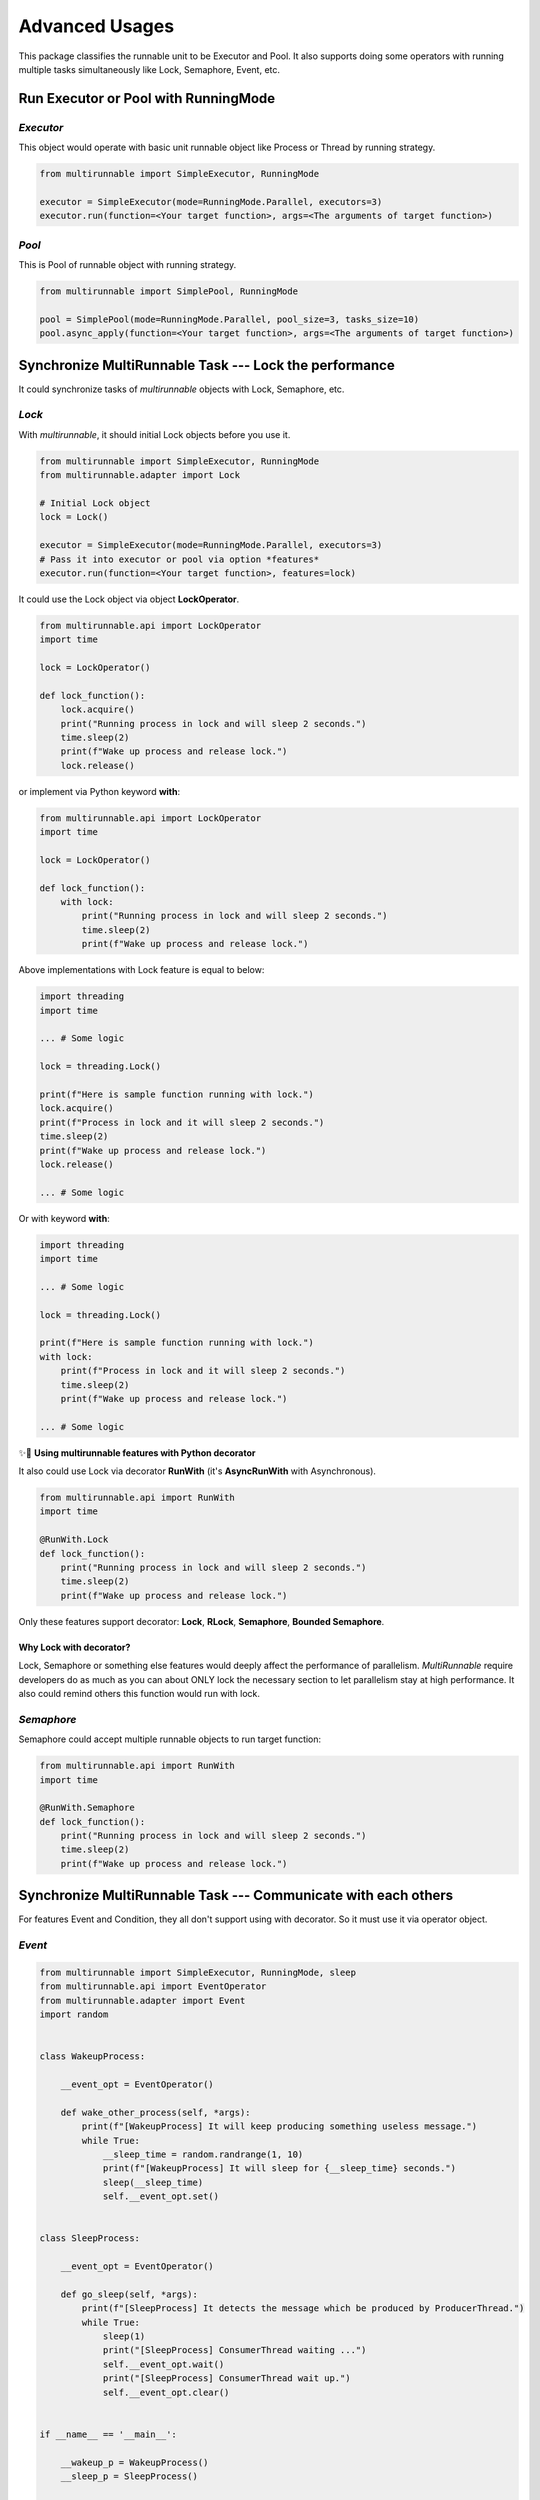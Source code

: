 ================
Advanced Usages
================

This package classifies the runnable unit to be Executor and Pool.
It also supports doing some operators with running multiple tasks simultaneously 
like Lock, Semaphore, Event, etc.

Run Executor or Pool with RunningMode
======================================

.. _Executor Usage:

*Executor*
------------

This object would operate with basic unit runnable object like Process or Thread by running strategy.

.. code-block:: python

    from multirunnable import SimpleExecutor, RunningMode

    executor = SimpleExecutor(mode=RunningMode.Parallel, executors=3)
    executor.run(function=<Your target function>, args=<The arguments of target function>)


.. _Pool Usage:

*Pool*
-------

This is Pool of runnable object with running strategy.

.. code-block:: python

    from multirunnable import SimplePool, RunningMode

    pool = SimplePool(mode=RunningMode.Parallel, pool_size=3, tasks_size=10)
    pool.async_apply(function=<Your target function>, args=<The arguments of target function>)



.. _Synchronize MultiRunnable Task --- Lock the performance:

Synchronize MultiRunnable Task --- Lock the performance
=========================================================

It could synchronize tasks of *multirunnable* objects with Lock, Semaphore, etc.

*Lock*
-------

With *multirunnable*, it should initial Lock objects before you use it.

.. code-block:: python

    from multirunnable import SimpleExecutor, RunningMode
    from multirunnable.adapter import Lock

    # Initial Lock object
    lock = Lock()

    executor = SimpleExecutor(mode=RunningMode.Parallel, executors=3)
    # Pass it into executor or pool via option *features*
    executor.run(function=<Your target function>, features=lock)


It could use the Lock object via object **LockOperator**.

.. code-block:: python

    from multirunnable.api import LockOperator
    import time

    lock = LockOperator()

    def lock_function():
        lock.acquire()
        print("Running process in lock and will sleep 2 seconds.")
        time.sleep(2)
        print(f"Wake up process and release lock.")
        lock.release()


or implement via Python keyword **with**:

.. code-block:: python

    from multirunnable.api import LockOperator
    import time

    lock = LockOperator()

    def lock_function():
        with lock:
            print("Running process in lock and will sleep 2 seconds.")
            time.sleep(2)
            print(f"Wake up process and release lock.")


Above implementations with Lock feature is equal to below:

.. code-block:: python

    import threading
    import time

    ... # Some logic

    lock = threading.Lock()

    print(f"Here is sample function running with lock.")
    lock.acquire()
    print(f"Process in lock and it will sleep 2 seconds.")
    time.sleep(2)
    print(f"Wake up process and release lock.")
    lock.release()

    ... # Some logic


Or with keyword **with**:

.. code-block:: python

    import threading
    import time

    ... # Some logic

    lock = threading.Lock()

    print(f"Here is sample function running with lock.")
    with lock:
        print(f"Process in lock and it will sleep 2 seconds.")
        time.sleep(2)
        print(f"Wake up process and release lock.")

    ... # Some logic


✨👀 **Using multirunnable features with Python decorator**

It also could use Lock via decorator **RunWith** (it's **AsyncRunWith** with Asynchronous).

.. code-block:: python

    from multirunnable.api import RunWith
    import time

    @RunWith.Lock
    def lock_function():
        print("Running process in lock and will sleep 2 seconds.")
        time.sleep(2)
        print(f"Wake up process and release lock.")


Only these features support decorator: **Lock**, **RLock**, **Semaphore**, **Bounded Semaphore**.

Why Lock with decorator?
~~~~~~~~~~~~~~~~~~~~~~~~~

Lock, Semaphore or something else features would deeply affect the performance of parallelism.
*MultiRunnable* require developers do as much as you can about ONLY lock the necessary section to
let parallelism stay at high performance. It also could remind others this function would run with
lock.


*Semaphore*
-------------

Semaphore could accept multiple runnable objects to run target function:

.. code-block:: python

    from multirunnable.api import RunWith
    import time

    @RunWith.Semaphore
    def lock_function():
        print("Running process in lock and will sleep 2 seconds.")
        time.sleep(2)
        print(f"Wake up process and release lock.")


Synchronize MultiRunnable Task --- Communicate with each others
================================================================

For features Event and Condition, they all don't support using with decorator. 
So it must use it via operator object.

*Event*
---------

.. code-block:: python

    from multirunnable import SimpleExecutor, RunningMode, sleep
    from multirunnable.api import EventOperator
    from multirunnable.adapter import Event
    import random


    class WakeupProcess:

        __event_opt = EventOperator()

        def wake_other_process(self, *args):
            print(f"[WakeupProcess] It will keep producing something useless message.")
            while True:
                __sleep_time = random.randrange(1, 10)
                print(f"[WakeupProcess] It will sleep for {__sleep_time} seconds.")
                sleep(__sleep_time)
                self.__event_opt.set()


    class SleepProcess:

        __event_opt = EventOperator()

        def go_sleep(self, *args):
            print(f"[SleepProcess] It detects the message which be produced by ProducerThread.")
            while True:
                sleep(1)
                print("[SleepProcess] ConsumerThread waiting ...")
                self.__event_opt.wait()
                print("[SleepProcess] ConsumerThread wait up.")
                self.__event_opt.clear()


    if __name__ == '__main__':

        __wakeup_p = WakeupProcess()
        __sleep_p = SleepProcess()

        # Initialize Event object
        __event = Event()

        # # # # Run without arguments
        executor = SimpleExecutor(mode=RunningMode.Parallel, executors=3)
        executor.map_with_function(
            functions=[__wakeup_p.wake_other_process, __sleep_p.go_sleep],
            features=__event)


*Condition*
-------------

.. code-block:: python

    from multirunnable import SimpleExecutor, RunningMode, QueueTask, sleep
    from multirunnable.api import ConditionOperator, QueueOperator
    from multirunnable.adapter import Condition
    from multirunnable.concurrent import ThreadQueueType
    import random


    class ProducerProcess:
      __Queue_Name = "test_queue"

      def __init__(self):
        self.__condition_opt = ConditionOperator()
        self.__queue_opt = QueueOperator()

      def send_process(self, *args):
        print("[Producer] args: ", args)
        test_queue = self.__queue_opt.get_queue_with_name(name=self.__Queue_Name)
        print(f"[Producer] It will keep producing something useless message.")
        while True:
          __sleep_time = random.randrange(1, 10)
          print(f"[Producer] It will sleep for {__sleep_time} seconds.")
          test_queue.put(__sleep_time)
          sleep(__sleep_time)
          __condition = self.__condition_opt
          with __condition:
            self.__condition_opt.notify_all()


    class ConsumerProcess:
      __Queue_Name = "test_queue"

      def __init__(self):
        self.__condition_opt = ConditionOperator()
        self.__queue_opt = QueueOperator()

      def receive_process(self, *args):
        print("[Consumer] args: ", args)
        test_queue = self.__queue_opt.get_queue_with_name(name=self.__Queue_Name)
        print(f"[Consumer] It detects the message which be produced by ProducerThread.")
        while True:
          __condition = self.__condition_opt
          with __condition:
            sleep(1)
            print("[Consumer] ConsumerThread waiting ...")
            self.__condition_opt.wait()
            __sleep_time = test_queue.get()
            print("[Consumer] ConsumerThread re-start.")
            print(f"[Consumer] ProducerThread sleep {__sleep_time} seconds.")


    class ExampleOceanSystem:
      __Executor_Number = 1

      __producer_p = ProducerProcess()
      __consumer_p = ConsumerProcess()

      @classmethod
      def main_run(cls):
        # Initialize Condition object
        __condition = Condition()

        # Initialize Queue object
        __task = QueueTask()
        __task.name = "test_queue"
        __task.queue_type = ThreadQueueType.Queue
        __task.value = []

        # Initialize and run ocean-simple-executor
        __exe = SimpleExecutor(mode=RunningMode.Concurrent, executors=cls.__Executor_Number)
        # # # # Run without arguments
        __exe.map_with_function(
          functions=[cls.__producer_p.send_process, cls.__consumer_p.receive_process],
          queue_tasks=__task,
          features=__condition)


    if __name__ == '__main__':
      print("[MainProcess] This is system client: ")
      system = ExampleOceanSystem()
      system.main_run()
      print("[MainProcess] Finish. ")



Using Queue in MultiRunnable
=============================

The Queue in *multirunnable* classify to different type by running strategy.
For usage, it should do 2 things: initial and get.

*Queue*
---------

It must use Queue feature with object **QueueTask**. It could configure some info like name, type and value.
Name is a key of the queue object. Type means which one Queue object type you want to use.

For example, we want to set a Queue with name "test_queue", type is **multiprocessing.Queue**:

.. code-block:: python

    from multirunnable import QueueTask
    from multirunnable.parallel import ProcessQueueType

    test_queue_task = QueueTask()
    test_queue_task.name = "test_queue"
    test_queue_task.queue_type = ProcessQueueType.Queue
    test_queue_task.value = [f"value_{i}" for i in range(20)]


We could get the queue object via **QueueOperator**:

.. code-block:: python

    from multirunnable.api import QueueOperator

    queue = QueueOperator.get_queue_with_name(name="test_queue")


Also, we need to pass it by parameter '_queue_task_' before we use it.

.. code-block:: python

    from multirunnable import SimpleExecutor, RunningMode

    executor = SimpleExecutor(mode=RunningMode.Parallel, executors=3)
    executor.run(function=<Your target function>, queue_tasks=test_queue_task)



.. _Retry to run target function if it raises exception:

Retry to run target function if it raises exception
====================================================

*retry*
--------

It's possible that occurs unexpected something when running. Sometimes, it needs 
to catch that exceptions or errors to do some handling or it needs to do something
finally and keep going run. That's the reason why this feature exists.

It could use the feature via Python decorator **retry** (It's **async_retry** with Asynchronous).

.. code-block:: python

    from multirunnable.api import retry
    import multirunnable

    @retry
    def target_fail_function(*args, **kwargs):
        print("It will raise exception after 3 seconds ...")
        multirunnable.sleep(3)
        raise Exception("Test for error")


It absolutely could configure timeout time (Default value is 1).

.. code-block:: python

    from multirunnable.api import retry
    import multirunnable

    @retry(timeout=3)
    def target_fail_function(*args, **kwargs):
        print("It will raise exception after 3 seconds ...")
        multirunnable.sleep(3)
        raise Exception("Test for error")


It would be decorated as a 'retry' object after adds decorator on it. 
So we could add some features you need.

* Initialization

The function which should be run first before run target function.

.. code-block:: python

    @target_fail_function.initialization
    def initial():
        print("This is testing initialization")


* Done Handling

It will return value after run completely target function.

.. code-block:: python

    @target_fail_function.done_handling
    def done(result):
        print("This is testing done process")
        print("Get something result: ", result)


* Final Handling

It's the feature run something which MUST to do. For example, close IO.

.. code-block:: python

    @target_fail_function.final_handling
    def final():
        print("This is final process")


* Exception & Error - Handling

Target to handle every exception or error.

.. code-block:: python

    @target_fail_function.error_handling
    def error(error):
        print("This is error process")
        print("Get something error: ", error)


